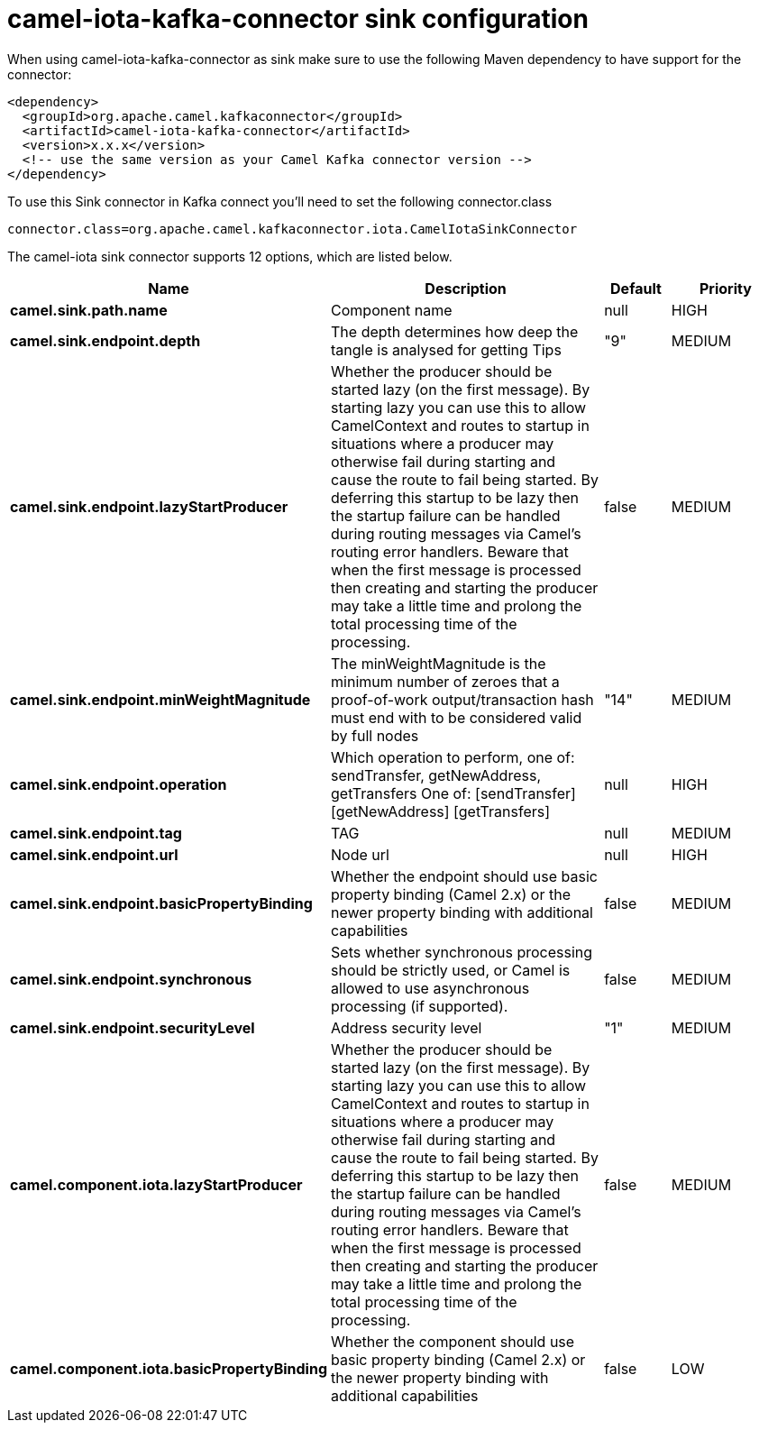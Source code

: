 // kafka-connector options: START
[[camel-iota-kafka-connector-sink]]
= camel-iota-kafka-connector sink configuration

When using camel-iota-kafka-connector as sink make sure to use the following Maven dependency to have support for the connector:

[source,xml]
----
<dependency>
  <groupId>org.apache.camel.kafkaconnector</groupId>
  <artifactId>camel-iota-kafka-connector</artifactId>
  <version>x.x.x</version>
  <!-- use the same version as your Camel Kafka connector version -->
</dependency>
----

To use this Sink connector in Kafka connect you'll need to set the following connector.class

[source,java]
----
connector.class=org.apache.camel.kafkaconnector.iota.CamelIotaSinkConnector
----


The camel-iota sink connector supports 12 options, which are listed below.



[width="100%",cols="2,5,^1,2",options="header"]
|===
| Name | Description | Default | Priority
| *camel.sink.path.name* | Component name | null | HIGH
| *camel.sink.endpoint.depth* | The depth determines how deep the tangle is analysed for getting Tips | "9" | MEDIUM
| *camel.sink.endpoint.lazyStartProducer* | Whether the producer should be started lazy (on the first message). By starting lazy you can use this to allow CamelContext and routes to startup in situations where a producer may otherwise fail during starting and cause the route to fail being started. By deferring this startup to be lazy then the startup failure can be handled during routing messages via Camel's routing error handlers. Beware that when the first message is processed then creating and starting the producer may take a little time and prolong the total processing time of the processing. | false | MEDIUM
| *camel.sink.endpoint.minWeightMagnitude* | The minWeightMagnitude is the minimum number of zeroes that a proof-of-work output/transaction hash must end with to be considered valid by full nodes | "14" | MEDIUM
| *camel.sink.endpoint.operation* | Which operation to perform, one of: sendTransfer, getNewAddress, getTransfers One of: [sendTransfer] [getNewAddress] [getTransfers] | null | HIGH
| *camel.sink.endpoint.tag* | TAG | null | MEDIUM
| *camel.sink.endpoint.url* | Node url | null | HIGH
| *camel.sink.endpoint.basicPropertyBinding* | Whether the endpoint should use basic property binding (Camel 2.x) or the newer property binding with additional capabilities | false | MEDIUM
| *camel.sink.endpoint.synchronous* | Sets whether synchronous processing should be strictly used, or Camel is allowed to use asynchronous processing (if supported). | false | MEDIUM
| *camel.sink.endpoint.securityLevel* | Address security level | "1" | MEDIUM
| *camel.component.iota.lazyStartProducer* | Whether the producer should be started lazy (on the first message). By starting lazy you can use this to allow CamelContext and routes to startup in situations where a producer may otherwise fail during starting and cause the route to fail being started. By deferring this startup to be lazy then the startup failure can be handled during routing messages via Camel's routing error handlers. Beware that when the first message is processed then creating and starting the producer may take a little time and prolong the total processing time of the processing. | false | MEDIUM
| *camel.component.iota.basicPropertyBinding* | Whether the component should use basic property binding (Camel 2.x) or the newer property binding with additional capabilities | false | LOW
|===
// kafka-connector options: END
